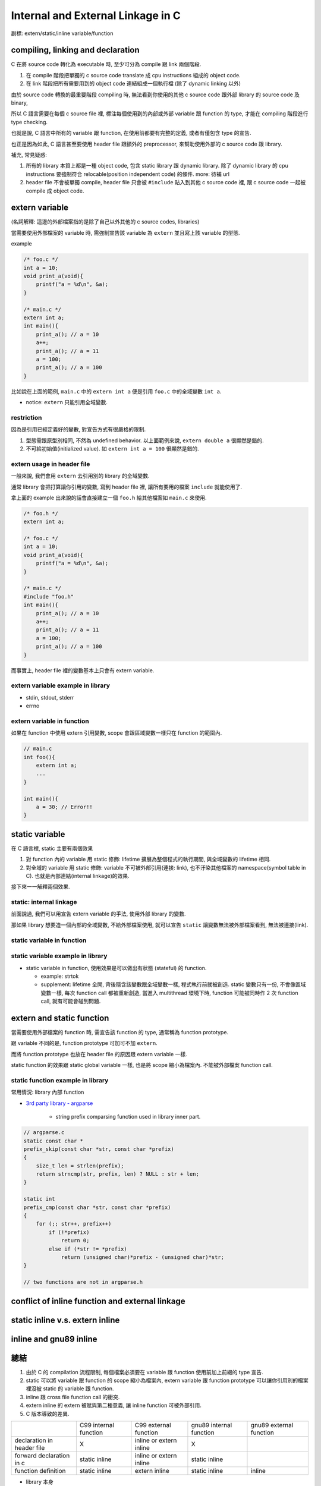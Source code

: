 Internal and External Linkage in C
==================================
副標: extern/static/inline variable/function

compiling, linking and declaration
----------------------------------
C 在將 source code 轉化為 executable 時, 至少可分為 compile 跟 link 兩個階段.

1. 在 compile 階段把單獨的 c source code translate 成 cpu instructions 組成的 object code.
2. 在 link 階段把所有需要用到的 object code 連結組成一個執行檔 (除了 dynamic linking 以外)

由於 source code 轉換的最重要階段 compiling 時, 無法看到你使用的其他 c source code 跟外部 library 的 source code 及 binary,

所以 C 語言需要在每個 c source file 裡, 標注每個使用到的內部或外部 variable 跟 function 的 type, 才能在 compiling 階段進行 type checking. 

也就是說, C 語言中所有的 variable 跟 function, 在使用前都要有完整的定義, 或者有僅包含 type 的宣告.

也正是因為如此, C 語言甚至要使用 header file 跟額外的 preprocessor, 來幫助使用外部的 c source code 跟 library.

補充, 常見疑惑:

1. 所有的 library 本質上都是一種 object code, 包含 static library 跟 dynamic library.
   除了 dynamic library 的 cpu instructions 要強制符合 relocable(position independent code) 的條件.
   more: 待補 url
2. header file 不會被單獨 compile, header file 只會被 ``#include`` 貼入到其他 c source code 裡, 跟 c source code 一起被 compile 成 object code.


extern variable
---------------
(名詞解釋: 這邊的外部檔案指的是除了自己以外其他的 c source codes, libraries)

當需要使用外部檔案的 variable 時, 需強制宣告該 variable 為 ``extern`` 並且寫上該 variable 的型態.

example

.. code:: cpp

    /* foo.c */
    int a = 10;
    void print_a(void){
        printf("a = %d\n", &a);
    }

    /* main.c */
    extern int a;
    int main(){
        print_a(); // a = 10
        a++;
        print_a(); // a = 11
        a = 100;
        print_a(); // a = 100
    }

比如說在上面的範例, ``main.c`` 中的 ``extern int a`` 便是引用 ``foo.c`` 中的全域變數 ``int a``.

- notice: ``extern`` 只能引用全域變數.

restriction
~~~~~~~~~~~
因為是引用已經定義好的變數, 對宣告方式有很嚴格的限制.

1. 型態需跟原型別相同, 不然為 undefined behavior. 以上面範例來說, ``extern double a`` 很顯然是錯的.
2. 不可給初始值(initialized value). 如 ``extern int a = 100`` 很顯然是錯的.

extern usage in header file
~~~~~~~~~~~~~~~~~~~~~~~~~~~
一般來說, 我們會用 ``extern`` 去引用別的 library 的全域變數.

通常 library 會把打算讓你引用的變數, 寫到 header file 裡, 讓所有要用的檔案 ``include`` 就能使用了.

拿上面的 example 出來說的話會直接建立一個 ``foo.h`` 給其他檔案如 ``main.c`` 來使用.

.. code:: cpp

    /* foo.h */
    extern int a;

    /* foo.c */
    int a = 10;
    void print_a(void){
        printf("a = %d\n", &a);
    }

    /* main.c */
    #include "foo.h"
    int main(){
        print_a(); // a = 10
        a++;
        print_a(); // a = 11
        a = 100;
        print_a(); // a = 100
    }

而事實上, header file 裡的變數基本上只會有 extern variable.

extern variable example in library
~~~~~~~~~~~~~~~~~~~~~~~~~~~~~~~~~~
- stdin, stdout, stderr
- errno

extern variable in function
~~~~~~~~~~~~~~~~~~~~~~~~~~~
如果在 function 中使用 extern 引用變數, scope 會跟區域變數一樣只在 function 的範圍內.

.. code:: cpp

    // main.c 
    int foo(){
        extern int a;
        ...
    }

    int main(){
        a = 30; // Error!!
    }


static variable
---------------
在 C 語言裡, static 主要有兩個效果

1. 對 function 內的 variable 用 static 修飾: lifetime 擴展為整個程式的執行期間, 與全域變數的 lifetime 相同.
2. 對全域的 variable 用 static 修飾: variable 不可被外部引用(連接: link), 也不汙染其他檔案的 namespace(symbol table in C). 也就是內部連結(internal linkage)的效果.

接下來一一解釋兩個效果.

static: internal linkage
~~~~~~~~~~~~~~~~~~~~~~~~
前面說過, 我們可以用宣告 extern variable 的手法, 使用外部 library 的變數.

那如果 library 想要造一個內部的全域變數, 不給外部檔案使用, 就可以宣告 ``static`` 讓變數無法被外部檔案看到, 無法被連接(link).

static variable in function
~~~~~~~~~~~~~~~~~~~~~~~~~~~

static variable example in library
~~~~~~~~~~~~~~~~~~~~~~~~~~~~~~~~~~
- static variable in function, 使用效果是可以做出有狀態 (stateful) 的 function.

  - example: strtok

  - supplement: lifetime 全開, 背後隱含該變數跟全域變數一樣, 程式執行前就被創造. static 變數只有一份, 不會像區域變數一樣, 每次 function call 都被重新創造, 當進入 multithread 環境下時, function 可能被同時作 2 次 function call, 就有可能會碰到問題.
  
extern and static function
--------------------------
當需要使用外部檔案的 function 時, 需宣告該 function 的 type, 通常稱為 function prototype. 

跟 variable 不同的是, function prototype 可加可不加 ``extern``.  

而將 function prototype 也放在 header file 的原因跟 extern variable 一樣.

static function 的效果跟 static global variable 一樣, 也是將 scope 縮小為檔案內. 不能被外部檔案 function call.

static function example in library
~~~~~~~~~~~~~~~~~~~~~~~~~~~~~~~~~~
常用情況: library 內部 function

- `3rd party library - argparse <https://github.com/Cofyc/argparse>`_

    - string prefix comparsing function used in library inner part.

.. code:: cpp

    // argparse.c
    static const char *
    prefix_skip(const char *str, const char *prefix)
    {
        size_t len = strlen(prefix);
        return strncmp(str, prefix, len) ? NULL : str + len;
    }
 
    static int
    prefix_cmp(const char *str, const char *prefix)
    {
        for (;; str++, prefix++)
            if (!*prefix)
                return 0;
            else if (*str != *prefix)
                return (unsigned char)*prefix - (unsigned char)*str;
    }

    // two functions are not in argparse.h

conflict of inline function and external linkage
------------------------------------------------

static inline v.s. extern inline
--------------------------------

inline and gnu89 inline
-----------------------

總結
----
1. 由於 C 的 compilation 流程限制, 每個檔案必須要在 variable 跟 function 使用前加上前綴的 type 宣告.
2. static 可以將 variable 跟 function 的 scope 縮小為檔案內, extern variable 跟 function prototype 可以讓你引用別的檔案裡沒被 static 的 variable 跟 function.
3. inline 跟 cross file function call 的衝突.
4. extern inline 的 extern 被賦與第二種意義, 讓 inline function 可被外部引用.
5. C 版本導致的差異.

+----------------------------+-----------------------+-------------------------+-------------------------+-------------------------+
|                            | C99 internal function | C99 external function   | gnu89 internal function | gnu89 external function |
+----------------------------+-----------------------+-------------------------+-------------------------+-------------------------+
| declaration in header file |           X           | inline or extern inline |             X           |                         |
+----------------------------+-----------------------+-------------------------+-------------------------+-------------------------+
| forward declaration in c   |     static inline     | inline or extern inline |       static inline     |                         |
+----------------------------+-----------------------+-------------------------+-------------------------+-------------------------+
| function definition        |     static inline     |      extern inline      |       static inline     |         inline          |
+----------------------------+-----------------------+-------------------------+-------------------------+-------------------------+

- library 本身

    1. variable/function 希望被外部引用: 在 header file 加上該 variable 的 extern 宣告或 function 的 prototype
    2. variable/function 可被外部引用: 在 c source file 該變數宣告時, 不加上 static.
    3. variable/function 不可被外部引用: 在 c source file 該變數宣告時, 加上 static.

- 使用 library 的外部檔案

    1. 對應上面的 1., header file 有的話, include 後即可使用.
    2. 對應上面的 2., 需在本檔案中加上 extern variable 或 function prototype 才可使用. 如果沒有 library 的 source code 則無法使用. 因為無法知道 variable/function 型態.
    3. 對應上面的 3., 在這種情況下無法使用該變數, 不過可以在這個檔案宣告同名變數使用.

.. code:: cpp

    /* just commented */
    /*
     * 1. external linkage, var1/func1
     * 2. can be external linked, var2/func2
     * 3. internal linkage, var3/func3
     */
    /* libfoo.h */
    extern int var1; 

    void func1(void); //

    /* libfoo.c */
    #include "libfoo.h"

    int var1 = 1; // 1. 
    int var2 = 2; 
    static int var3 = 2; //

    // function forward declaration if needed.
    void func2(void); // 2.
    static void func3(void); // 3.

    // function definition
    void func1(void){ // 1.
        printf("func1\n");
    }
    void func2(void){ // 2. can be external linked
        printf("func2\n");
    }
    static void func3(void){ // 3. internal linkage
        printf("func3\n");
    }

    /* main.c */
    #include "libfoo.h"

    extern int var2;  // if using 2.
    void func2(void); // if using 2.

    extern int var3;  // error
    extern void func3(void);  // error

    int main(){
        var1 = 10; // 1. external linkage
        func1();   // 1. external linkage
    }
